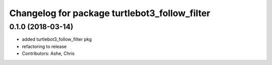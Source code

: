 ^^^^^^^^^^^^^^^^^^^^^^^^^^^^^^^^^^^^^^^^^^^^^^
Changelog for package turtlebot3_follow_filter
^^^^^^^^^^^^^^^^^^^^^^^^^^^^^^^^^^^^^^^^^^^^^^

0.1.0 (2018-03-14)
------------------
* added turtlebot3_follow_filter pkg
* refactoring to release
* Contributors: Ashe, Chris
